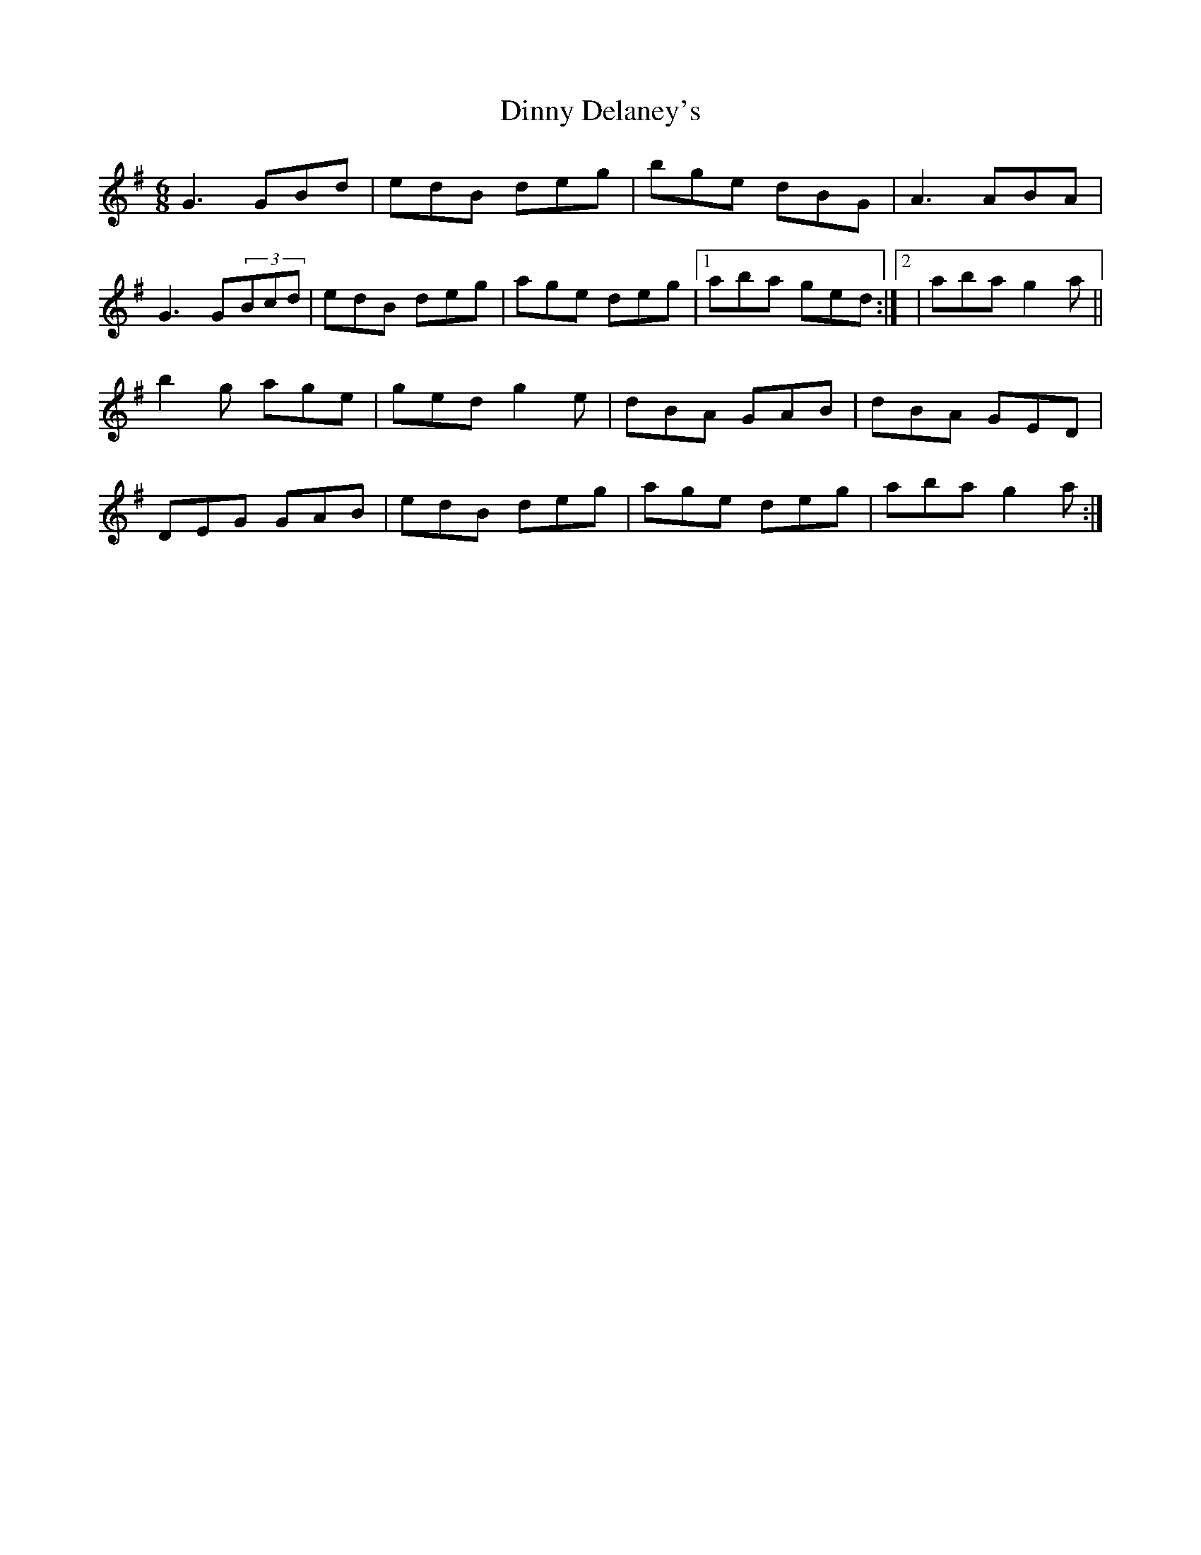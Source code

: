 X: 10172
T: Dinny Delaney's
R: jig
M: 6/8
K: Gmajor
G3 GBd|edB deg|bge dBG|A3 ABA|
G3 G(3Bcd|edB deg|age deg|1 aba ged:|2|aba g2a||
b2g age|ged g2e|dBA GAB|dBA GED|
DEG GAB|edB deg|age deg|aba g2a:|

